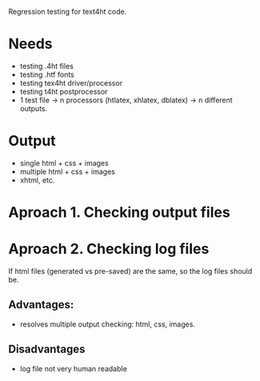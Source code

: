 Regression testing for text4ht code.

* Needs
 - testing .4ht files
 - testing .htf fonts
 - testing tex4ht driver/processor
 - testing t4ht postprocessor
 - 1 test file -> n processors (htlatex, xhlatex, dblatex) -> n different outputs.

* Output
 - single html + css + images
 - multiple html + css + images
 - xhtml, etc.
 
* Aproach 1. Checking output files

* Aproach 2. Checking log files
    If html files (generated vs pre-saved) are the same, so the log files should be.

** Advantages:
   - resolves multiple output checking: html, css, images.
** Disadvantages
   - log file not very human readable
